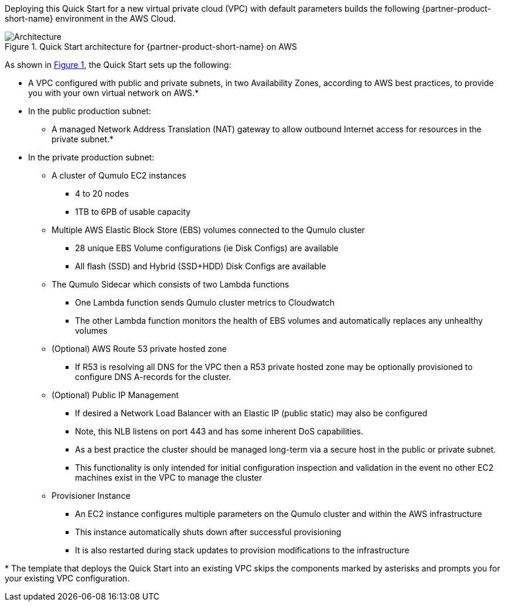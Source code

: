 :xrefstyle: short

Deploying this Quick Start for a new virtual private cloud (VPC) with
default parameters builds the following {partner-product-short-name} environment in the
AWS Cloud.

// Replace this example diagram with your own. Follow our wiki guidelines: https://w.amazon.com/bin/view/AWS_Quick_Starts/Process_for_PSAs/#HPrepareyourarchitecturediagram. Upload your source PowerPoint file to the GitHub {deployment name}/docs/images/ directory in this repo. 

[#architecture1]
.Quick Start architecture for {partner-product-short-name} on AWS
image::../images/architecture_diagram.png[Architecture]

As shown in <<architecture1>>, the Quick Start sets up the following:

* A VPC configured with public and private subnets, in two Availability Zones, according to AWS best practices, to provide you with your own virtual network on AWS.*
* In the public production subnet:
** A managed Network Address Translation (NAT) gateway to allow outbound Internet access for resources in the private subnet.*
// ** A Linux bastion host in an Auto Scaling group to allow inbound Secure Shell (SSH) access to EC2 instances in public and private subnets.*
* In the private production subnet:
** A cluster of Qumulo EC2 instances
*** 4 to 20 nodes
*** 1TB to 6PB of usable capacity
** Multiple AWS Elastic Block Store (EBS) volumes connected to the Qumulo cluster
*** 28 unique EBS Volume configurations (ie Disk Configs) are available
*** All flash (SSD) and Hybrid (SSD+HDD) Disk Configs are available
** The Qumulo Sidecar which consists of two Lambda functions
*** One Lambda function sends Qumulo cluster metrics to Cloudwatch
*** The other Lambda function monitors the health of EBS volumes and automatically replaces any unhealthy volumes
** (Optional) AWS Route 53 private hosted zone
*** If R53 is resolving all DNS for the VPC then a R53 private hosted zone may be optionally provisioned to configure DNS A-records for the cluster.
** (Optional) Public IP Management
*** If desired a Network Load Balancer with an Elastic IP (public static) may also be configured
*** Note, this NLB listens on port 443 and has some inherent DoS capabilities.
*** As a best practice the cluster should be managed long-term via a secure host in the public or private subnet.
*** This functionality is only intended for initial configuration inspection and validation in the event no other EC2 machines exist in the VPC to manage the cluster
** Provisioner Instance
*** An EC2 instance configures multiple parameters on the Qumulo cluster and within the AWS infrastructure
*** This instance automatically shuts down after successful provisioning
*** It is also restarted during stack updates to provision modifications to the infrastructure
// Add bullet points for any additional components that are included in the deployment. Make sure that the additional components are also represented in the architecture diagram. End each bullet with a period.
//* <describe any additional components>.

[.small]#* The template that deploys the Quick Start into an existing VPC skips the components marked by asterisks and prompts you for your existing VPC configuration.#
